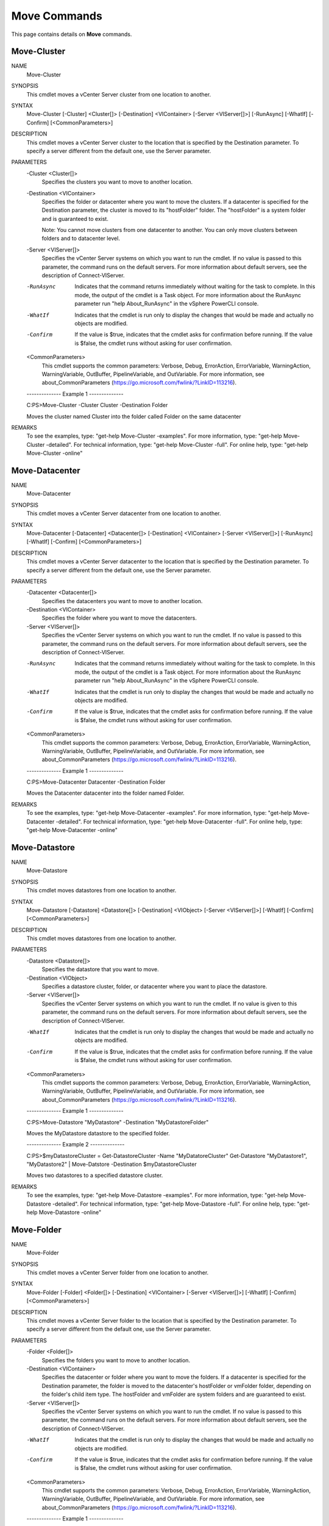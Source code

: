 ﻿Move Commands
=========================

This page contains details on **Move** commands.

Move-Cluster
-------------------------


NAME
    Move-Cluster
    
SYNOPSIS
    This cmdlet moves a vCenter Server cluster from one location to another.
    
    
SYNTAX
    Move-Cluster [-Cluster] <Cluster[]> [-Destination] <VIContainer> [-Server <VIServer[]>] [-RunAsync] [-WhatIf] [-Confirm] [<CommonParameters>]
    
    
DESCRIPTION
    This cmdlet moves a vCenter Server cluster to the location that is specified by the Destination parameter. To specify a server different from the default one, use the Server parameter.
    

PARAMETERS
    -Cluster <Cluster[]>
        Specifies the clusters you want to move to another location.
        
    -Destination <VIContainer>
        Specifies the folder or datacenter where you want to move the clusters. If a datacenter is specified for the Destination parameter, the cluster is moved to its "hostFolder" folder. 
        The "hostFolder" is a system folder and is guaranteed to exist.
        
        Note: You cannot move clusters from one datacenter to another. You can only move clusters between folders and to datacenter level.
        
    -Server <VIServer[]>
        Specifies the vCenter Server systems on which you want to run the cmdlet. If no value is passed to this parameter, the command runs on the default servers. For more information 
        about default servers, see the description of Connect-VIServer.
        
    -RunAsync
        Indicates that the command returns immediately without waiting for the task to complete. In this mode, the output of the cmdlet is a Task object. For more information about the 
        RunAsync parameter run "help About_RunAsync" in the vSphere PowerCLI console.
        
    -WhatIf
        Indicates that the cmdlet is run only to display the changes that would be made and actually no objects are modified.
        
    -Confirm
        If the value is $true, indicates that the cmdlet asks for confirmation before running. If the value is $false, the cmdlet runs without asking for user confirmation.
        
    <CommonParameters>
        This cmdlet supports the common parameters: Verbose, Debug,
        ErrorAction, ErrorVariable, WarningAction, WarningVariable,
        OutBuffer, PipelineVariable, and OutVariable. For more information, see 
        about_CommonParameters (https://go.microsoft.com/fwlink/?LinkID=113216). 
    
    --------------  Example 1 --------------
    
    C:\PS>Move-Cluster -Cluster Cluster -Destination Folder
    
    Moves the cluster named Cluster into the folder called Folder on the same datacenter
    
    
    
    
REMARKS
    To see the examples, type: "get-help Move-Cluster -examples".
    For more information, type: "get-help Move-Cluster -detailed".
    For technical information, type: "get-help Move-Cluster -full".
    For online help, type: "get-help Move-Cluster -online"

Move-Datacenter
-------------------------

NAME
    Move-Datacenter
    
SYNOPSIS
    This cmdlet moves a vCenter Server datacenter from one location to another.
    
    
SYNTAX
    Move-Datacenter [-Datacenter] <Datacenter[]> [-Destination] <VIContainer> [-Server <VIServer[]>] [-RunAsync] [-WhatIf] [-Confirm] [<CommonParameters>]
    
    
DESCRIPTION
    This cmdlet moves a vCenter Server datacenter to the location that is specified by the Destination parameter.  To specify a server different from the default one, use the Server 
    parameter.
    

PARAMETERS
    -Datacenter <Datacenter[]>
        Specifies the datacenters you want to move to another location.
        
    -Destination <VIContainer>
        Specifies the folder where you want to move the datacenters.
        
    -Server <VIServer[]>
        Specifies the vCenter Server systems on which you want to run the cmdlet. If no value is passed to this parameter, the command runs on the default servers. For more information 
        about default servers, see the description of Connect-VIServer.
        
    -RunAsync
        Indicates that the command returns immediately without waiting for the task to complete. In this mode, the output of the cmdlet is a Task object. For more information about the 
        RunAsync parameter run "help About_RunAsync" in the vSphere PowerCLI console.
        
    -WhatIf
        Indicates that the cmdlet is run only to display the changes that would be made and actually no objects are modified.
        
    -Confirm
        If the value is $true, indicates that the cmdlet asks for confirmation before running. If the value is $false, the cmdlet runs without asking for user confirmation.
        
    <CommonParameters>
        This cmdlet supports the common parameters: Verbose, Debug,
        ErrorAction, ErrorVariable, WarningAction, WarningVariable,
        OutBuffer, PipelineVariable, and OutVariable. For more information, see 
        about_CommonParameters (https://go.microsoft.com/fwlink/?LinkID=113216). 
    
    --------------  Example 1 --------------
    
    C:\PS>Move-Datacenter Datacenter -Destination Folder
    
    Moves the Datacenter datacenter into the folder named Folder.
    
    
    
    
REMARKS
    To see the examples, type: "get-help Move-Datacenter -examples".
    For more information, type: "get-help Move-Datacenter -detailed".
    For technical information, type: "get-help Move-Datacenter -full".
    For online help, type: "get-help Move-Datacenter -online"

Move-Datastore
-------------------------

NAME
    Move-Datastore
    
SYNOPSIS
    This cmdlet moves datastores from one location to another.
    
    
SYNTAX
    Move-Datastore [-Datastore] <Datastore[]> [-Destination] <VIObject> [-Server <VIServer[]>] [-WhatIf] [-Confirm] [<CommonParameters>]
    
    
DESCRIPTION
    This cmdlet moves datastores from one location to another.
    

PARAMETERS
    -Datastore <Datastore[]>
        Specifies the datastore that you want to move.
        
    -Destination <VIObject>
        Specifies a datastore cluster, folder, or datacenter where you want to place the datastore.
        
    -Server <VIServer[]>
        Specifies the vCenter Server systems on which you want to run the cmdlet. If no value is given to this parameter, the command runs on the default servers. For more information about 
        default servers, see the description of Connect-VIServer.
        
    -WhatIf
        Indicates that the cmdlet is run only to display the changes that would be made and actually no objects are modified.
        
    -Confirm
        If the value is $true, indicates that the cmdlet asks for confirmation before running. If the value is $false, the cmdlet runs without asking for user confirmation.
        
    <CommonParameters>
        This cmdlet supports the common parameters: Verbose, Debug,
        ErrorAction, ErrorVariable, WarningAction, WarningVariable,
        OutBuffer, PipelineVariable, and OutVariable. For more information, see 
        about_CommonParameters (https://go.microsoft.com/fwlink/?LinkID=113216). 
    
    --------------  Example 1 --------------
    
    C:\PS>Move-Datastore "MyDatastore" -Destination "MyDatastoreFolder"
    
    Moves the MyDatastore datastore to the specified folder.
    
    
    
    
    --------------  Example 2 --------------
    
    C:\PS>$myDatastoreCluster = Get-DatastoreCluster -Name "MyDatatoreCluster"
    Get-Datastore "MyDatastore1", "MyDatastore2" | Move-Datstore -Destination $myDatastoreCluster
    
    Moves two datastores to a specified datastore cluster.
    
    
    
    
REMARKS
    To see the examples, type: "get-help Move-Datastore -examples".
    For more information, type: "get-help Move-Datastore -detailed".
    For technical information, type: "get-help Move-Datastore -full".
    For online help, type: "get-help Move-Datastore -online"

Move-Folder
-------------------------

NAME
    Move-Folder
    
SYNOPSIS
    This cmdlet moves a vCenter Server folder from one location to another.
    
    
SYNTAX
    Move-Folder [-Folder] <Folder[]> [-Destination] <VIContainer> [-Server <VIServer[]>] [-WhatIf] [-Confirm] [<CommonParameters>]
    
    
DESCRIPTION
    This cmdlet moves a vCenter Server folder to the location that is specified by the Destination parameter. To specify a server different from the default one, use the Server parameter.
    

PARAMETERS
    -Folder <Folder[]>
        Specifies the folders you want to move to another location.
        
    -Destination <VIContainer>
        Specifies the datacenter or folder where you want to move the folders. If a datacenter is specified for the Destination parameter, the folder is moved to the datacenter's hostFolder 
        or vmFolder folder, depending on the folder's child item type. The hostFolder and vmFolder are system folders and are guaranteed to exist.
        
    -Server <VIServer[]>
        Specifies the vCenter Server systems on which you want to run the cmdlet. If no value is passed to this parameter, the command runs on the default servers. For more information 
        about default servers, see the description of Connect-VIServer.
        
    -WhatIf
        Indicates that the cmdlet is run only to display the changes that would be made and actually no objects are modified.
        
    -Confirm
        If the value is $true, indicates that the cmdlet asks for confirmation before running. If the value is $false, the cmdlet runs without asking for user confirmation.
        
    <CommonParameters>
        This cmdlet supports the common parameters: Verbose, Debug,
        ErrorAction, ErrorVariable, WarningAction, WarningVariable,
        OutBuffer, PipelineVariable, and OutVariable. For more information, see 
        about_CommonParameters (https://go.microsoft.com/fwlink/?LinkID=113216). 
    
    --------------  Example 1 --------------
    
    C:\PS>Get-Folder -Name "vmFolder" | Move-Folder -Destination "destinationVmFolder"
    
    Moves the "vmFolder" folder into another folder of the same type named "destinationVmFolder".
    
    
    
    
REMARKS
    To see the examples, type: "get-help Move-Folder -examples".
    For more information, type: "get-help Move-Folder -detailed".
    For technical information, type: "get-help Move-Folder -full".
    For online help, type: "get-help Move-Folder -online"

Move-HardDisk
-------------------------

NAME
    Move-HardDisk
    
SYNOPSIS
    This cmdlet moves a hard disk from one location to another.
    
    
SYNTAX
    Move-HardDisk [-HardDisk] <HardDisk[]> [-Datastore] <Datastore> [-StorageFormat <VirtualDiskStorageFormat>] [-Server <VIServer[]>] [-RunAsync] [-WhatIf] [-Confirm] [<CommonParameters>]
    
    
DESCRIPTION
    This cmdlet moves a hard disk from one location to another.
    

PARAMETERS
    -HardDisk <HardDisk[]>
        Specifies the hard disk that you want to move to another location.
        
    -Datastore <Datastore>
        Specifies a datastore where you want to place the hard disk.
        
    -StorageFormat <VirtualDiskStorageFormat>
        Specifies the storage format of the relocated hard disk. This parameter accepts Thin, Thick, and EagerZeroedThick values.
        
    -Server <VIServer[]>
        Specifies the vCenter Server systems on which you want to run the cmdlet. If no value is given to this parameter, the command runs on the default servers. For more information about 
        default servers, see the description of Connect-VIServer.
        
    -RunAsync
        Indicates that the command returns immediately without waiting for the task to complete. In this mode, the output of the cmdlet is a Task object. For more information about the 
        RunAsync parameter run "help About_RunAsync" in the vSphere PowerCLI console.
        
    -WhatIf
        Indicates that the cmdlet is run only to display the changes that would be made and actually no objects are modified.
        
    -Confirm
        If the value is $true, indicates that the cmdlet asks for confirmation before running. If the value is $false, the cmdlet runs without asking for user confirmation.
        
    <CommonParameters>
        This cmdlet supports the common parameters: Verbose, Debug,
        ErrorAction, ErrorVariable, WarningAction, WarningVariable,
        OutBuffer, PipelineVariable, and OutVariable. For more information, see 
        about_CommonParameters (https://go.microsoft.com/fwlink/?LinkID=113216). 
    
    --------------  Example 1 --------------
    
    C:\PS>$myDatastore1 = Get-Datastore -Name 'MyDatastore1'
    $myDisk = Get-VM -Name MyVm1 | Get-HardDisk
    Move-HardDisk -HardDisk $myDisk -Datastore $myDatastore1
    
    Moves the hard disk of a specified virtual machine to another datastore.
    
    
    
    
    --------------  Example 2 --------------
    
    C:\PS>$myDisk = Get-VM -Name 'MyVM1' | Get-HardDisk
    $myDatastore1 = Get-Datastore -Name 'MyDatastore1'
    Move-hardDisk - HardDisk $myDisk -Datastore $myDatastore1 - StorageFormat 'EagerZeroedThick'
    
    Moves the hard disk of a specified virtual machine to another datastore and changes the storage format of the hard disk to EagerZeroedThick.
    
    
    
    
REMARKS
    To see the examples, type: "get-help Move-HardDisk -examples".
    For more information, type: "get-help Move-HardDisk -detailed".
    For technical information, type: "get-help Move-HardDisk -full".
    For online help, type: "get-help Move-HardDisk -online"

Move-Inventory
-------------------------

NAME
    Move-Inventory
    
SYNOPSIS
    This cmdlet moves a vCenter Server inventory item from one location to another.
    
    
SYNTAX
    Move-Inventory [-Item] <InventoryItem[]> [-Destination] <VIContainer> [-RunAsync] [-Server <VIServer[]>] [-WhatIf] [-Confirm] [<CommonParameters>]
    
    
DESCRIPTION
    This cmdlet moves a vCenter Server inventory object or template to the location that is specified by the Destination parameter.
    

PARAMETERS
    -Item <InventoryItem[]>
        Specifies the Folder, ResourcePool, Datacenter, VirtualMachine, VMHost, Template, or Cluster objects you want to move to another location.
        
    -Destination <VIContainer>
        Specifies the location where you want to move the inventory items.
        
    -RunAsync
        Indicates that the command returns immediately without waiting for the task to complete. In this mode, the output of the cmdlet is a Task object. For more information about the 
        RunAsync parameter run "help About_RunAsync" in the vSphere PowerCLI console.
        
    -Server <VIServer[]>
        Specifies the vCenter Server systems on which you want to run the cmdlet. If no value is passed to this parameter, the command runs on the default servers. For more information 
        about default servers, see the description of Connect-VIServer.
        
    -WhatIf
        Indicates that the cmdlet is run only to display the changes that would be made and actually no objects are modified.
        
    -Confirm
        If the value is $true, indicates that the cmdlet asks for confirmation before running. If the value is $false, the cmdlet runs without asking for user confirmation.
        
    <CommonParameters>
        This cmdlet supports the common parameters: Verbose, Debug,
        ErrorAction, ErrorVariable, WarningAction, WarningVariable,
        OutBuffer, PipelineVariable, and OutVariable. For more information, see 
        about_CommonParameters (https://go.microsoft.com/fwlink/?LinkID=113216). 
    
    --------------  Example 1 --------------
    
    C:\PS>$vm = Get-VM -Name VM*
    
    Move-Inventory -Item $vm -Destination Folder
    
    Moves the virtual machines whose names start with VM to the Folder folder.
    
    
    
    
    --------------  Example 2 --------------
    
    C:\PS>Get-Folder Folder1 | Get-Inventory -NoRecursion | Move-Inventory -Destination Folder2
    
    Moves all objects from the Folder1 folder to the Folder2 folder.
    
    
    
    
REMARKS
    To see the examples, type: "get-help Move-Inventory -examples".
    For more information, type: "get-help Move-Inventory -detailed".
    For technical information, type: "get-help Move-Inventory -full".
    For online help, type: "get-help Move-Inventory -online"

Move-ResourcePool
-------------------------

NAME
    Move-ResourcePool
    
SYNOPSIS
    This cmdlet moves a resource pool from one location to another.
    
    
SYNTAX
    Move-ResourcePool [-ResourcePool] <ResourcePool[]> [-Destination] <VIContainer> [-Server <VIServer[]>] [-WhatIf] [-Confirm] [<CommonParameters>]
    
    
DESCRIPTION
    This cmdlet moves a resource pool to the location that is specified by the Destination parameter. To specify a server different from the default one, use the Server parameter. Moving a 
    resource pool is only supported when the objects assigned to the ResourcePool and Destination parameters are passed through connections to one and the same server with the same 
    credentials.
    

PARAMETERS
    -ResourcePool <ResourcePool[]>
        Specifies the resource pools you want to move to another location.
        
    -Destination <VIContainer>
        Specifies the location where you want to move the resource pools. If a host or a cluster is specified for the Destination parameter, the resource pool is moved into a resource pool 
        named Resources. The Resources resource pool is a system resource pool and is guaranteed to exist.
        
    -Server <VIServer[]>
        Specifies the vCenter Server systems on which you want to run the cmdlet. If no value is passed to this parameter, the command runs on the default servers. For more information 
        about default servers, see the description of Connect-VIServer.
        
    -WhatIf
        Indicates that the cmdlet is run only to display the changes that would be made and actually no objects are modified.
        
    -Confirm
        If the value is $true, indicates that the cmdlet asks for confirmation before running. If the value is $false, the cmdlet runs without asking for user confirmation.
        
    <CommonParameters>
        This cmdlet supports the common parameters: Verbose, Debug,
        ErrorAction, ErrorVariable, WarningAction, WarningVariable,
        OutBuffer, PipelineVariable, and OutVariable. For more information, see 
        about_CommonParameters (https://go.microsoft.com/fwlink/?LinkID=113216). 
    
    --------------  Example 1 --------------
    
    C:\PS>Move-ResourcePool -ResourcePool ResourcePool -Destination Host
    
    Moves the resource pool named ResourcePool to the virtual machine host Host.
    
    
    
    
REMARKS
    To see the examples, type: "get-help Move-ResourcePool -examples".
    For more information, type: "get-help Move-ResourcePool -detailed".
    For technical information, type: "get-help Move-ResourcePool -full".
    For online help, type: "get-help Move-ResourcePool -online"

Move-Template
-------------------------

NAME
    Move-Template
    
SYNOPSIS
    This cmdlet moves virtual machine templates to another location.
    
    
SYNTAX
    Move-Template [-Template] <Template[]> [-Destination] <VIContainer> [-RunAsync] [-Server <VIServer[]>] [-WhatIf] [-Confirm] [<CommonParameters>]
    
    
DESCRIPTION
    This cmdlet moves virtual machine templates to a location that is specified by the Destination parameter.
    

PARAMETERS
    -Template <Template[]>
        Specifies the virtual machine templates you want to move to another location.
        
    -Destination <VIContainer>
        Specifies a container object where you want to move the templates.
        
    -RunAsync
        Indicates that the command returns immediately without waiting for the task to complete. In this mode, the output of the cmdlet is a Task object. For more information about the 
        RunAsync parameter run "help About_RunAsync" in the vSphere PowerCLI console.
        
    -Server <VIServer[]>
        Specifies the vCenter Server systems on which you want to run the cmdlet. If no value is passed to this parameter, the command runs on the default servers. For more information 
        about default servers, see the description of Connect-VIServer.
        
    -WhatIf
        Indicates that the cmdlet is run only to display the changes that would be made and actually no objects are modified.
        
    -Confirm
        If the value is $true, indicates that the cmdlet asks for confirmation before running. If the value is $false, the cmdlet runs without asking for user confirmation.
        
    <CommonParameters>
        This cmdlet supports the common parameters: Verbose, Debug,
        ErrorAction, ErrorVariable, WarningAction, WarningVariable,
        OutBuffer, PipelineVariable, and OutVariable. For more information, see 
        about_CommonParameters (https://go.microsoft.com/fwlink/?LinkID=113216). 
    
    --------------  Example 1 --------------
    
    C:\PS>Move-Template -Template $template -Destination $dest
    
    Moves the $template object into the $dest container object.
    
    
    
    
REMARKS
    To see the examples, type: "get-help Move-Template -examples".
    For more information, type: "get-help Move-Template -detailed".
    For technical information, type: "get-help Move-Template -full".
    For online help, type: "get-help Move-Template -online"

Move-VApp
-------------------------

NAME
    Move-VApp
    
SYNOPSIS
    This cmdlet moves the specified virtual appliances to a new location.
    
    
SYNTAX
    Move-VApp [-Destination] <VIContainer> [-VApp] <VApp[]> [-Server <VIServer[]>] [-RunAsync] [-WhatIf] [-Confirm] [<CommonParameters>]
    
    
DESCRIPTION
    This cmdlet moves the specified vApps to a new location. If the destination is a host or a cluster, the vApps are moved to the system "Resources" resource pool.
    

PARAMETERS
    -Destination <VIContainer>
        Specifies where you want to move the specified vApps. Supported types are Folder, VMHost, Cluster, ResourcePool, VApp, and Datacenter.
        
    -VApp <VApp[]>
        Specifies the vApps you want to move.
        
    -Server <VIServer[]>
        Specifies the vCenter Server systems on which you want to run the cmdlet. If no value is given to this parameter, the command runs on the default servers. For more information about 
        default servers, see the description of Connect-VIServer.
        
    -RunAsync
        Indicates that the command returns immediately without waiting for the task to complete. In this mode, the output of the cmdlet is a Task object. For more information about the 
        RunAsync parameter run "help About_RunAsync" in the vSphere PowerCLI console.
        
    -WhatIf
        Indicates that the cmdlet is run only to display the changes that would be made and actually no objects are modified.
        
    -Confirm
        If the value is $true, indicates that the cmdlet asks for confirmation before running. If the value is $false, the cmdlet runs without asking for user confirmation.
        
    <CommonParameters>
        This cmdlet supports the common parameters: Verbose, Debug,
        ErrorAction, ErrorVariable, WarningAction, WarningVariable,
        OutBuffer, PipelineVariable, and OutVariable. For more information, see 
        about_CommonParameters (https://go.microsoft.com/fwlink/?LinkID=113216). 
    
    --------------  Example 1 --------------
    
    C:\PS>$vmHost = Get-VMHost -Name "MyVMHost1"
    $myDestinationRP = New-ResourcePool -Name "vApp ResourcePool" -Location $vmHost
    Move-VApp -VApp (Get-Vapp -Name "MyVApp1" -Location $vmHost) -Destination $myDestinationRP
    
    Moves a vApp from a host to a resource pool from the same host.
    
    
    
    
    --------------  Example 2 --------------
    
    C:\PS>$vmHost = Get-VMHost -Name "MyVMHost1"
    $myDestinationVApp = New-VApp -Name "MyvApp1" -Location $vmHost
    (Get-Vapp -Name "MyvApp2" -Location (Get-ResourcePool -Name "MyResourcePool1") | Move-VApp -Destination $myDestinationVApp
    
    Moves a vApp from a resource pool to another vApp.
    
    
    
    
    --------------  Example 3 --------------
    
    C:\PS>Move-VApp -Name "MyvApp1" (Get-VMHost -Name "MyVMHost1")
    
    Moves a vApp from a resource pool to a host.
    
    
    
    
    --------------  Example 4 --------------
    
    C:\PS>$myVmFolder1 = Get-Folder -Name "MyVMFolder1" -Location (Get-Datacenter -Name "MyDatacenter1") -NoRecursion
    $myVMFolder2 = New-Folder -Name "MyVMFolder2" -Location $myVmFolder1
    Get-VApp -Name "MyVApp" | Move-VApp -Destination $myVMFolder2 -RunAsync
    
    Moves a virtual appliance to a folder asynchronously.
    
    
    
    
REMARKS
    To see the examples, type: "get-help Move-VApp -examples".
    For more information, type: "get-help Move-VApp -detailed".
    For technical information, type: "get-help Move-VApp -full".
    For online help, type: "get-help Move-VApp -online"

Move-VM
-------------------------

NAME
    Move-VM
    
SYNOPSIS
    This cmdlet moves virtual machines to another location.
    
    
SYNTAX
    Move-VM [-AdvancedOption <AdvancedOption[]>] [[-Destination] <VIContainer>] [-Datastore <StorageResource>] [-DiskStorageFormat <VirtualDiskStorageFormat>] [-VMotionPriority 
    <VMotionPriority>] [-RunAsync] [-VM] <VirtualMachine[]> [-Server <VIServer[]>] [-WhatIf] [-Confirm] [<CommonParameters>]
    
    
DESCRIPTION
    This cmdlet moves a virtual machine to the location that is specified by the Destination or the Datastore parameters. The destination must be a folder, host, cluster, or a resource 
    pool. You can move a virtual machine to a DRS cluster. Moving a virtual machine to the top level of a non-DRS cluster is only possible if the virtual machine is in a resource pool in 
    that cluster. If the virtual machine is outside the non-DRS cluster, you need to specify a virtual machine host in that cluster as destination. When moving virtual machines that are 
    powered on, vMotion is used. To specify a server different from the default one, use the Server parameter. You can move storage and compute resources simultaneously.
    

PARAMETERS
    -AdvancedOption <AdvancedOption[]>
        This parameter is only applicable when a DatastoreCluster object is passed to the Datastore parameter.
        Specifies one or more rules for the placement of the virtual machines that you want to relocate. 
        
        To indicate that VMs should be stored on different datastores, pass an SdrsVMAntiAffinityRule object to the parameter. You can set more than one Storage DRS (SDRS) VM anti-affinity 
        rules.
        
        To indicate that the VM disks should be stored on different datastores, pass an SdrsVMDiskAntiAffinityRule object to the parameter. You can set only one SDRS VM disk anti-affinity 
        rule.
        
    -Destination <VIContainer>
        Specifies a folder, host, cluster, or a resource pool where you want to move the virtual machines. If a datacenter is specified for the Destination parameter, the virtual machines 
        are moved to the datacenter's "vmFolder" folder. The "vmFolder" is a system folder and is guaranteed to exist.
        Passing values to this parameter through a pipeline is deprecated and will be disabled in a future release.
        
    -Datastore <StorageResource>
        Specifies the datastore or datastore cluster where you want to move the virtual machines. When you pass a datastore cluster to the Datastore parameter, you can also set the 
        AdvancedOption parameter.
        
    -DiskStorageFormat <VirtualDiskStorageFormat>
        Specifies a new storage format for the hard disk of the virtual machine you want to move. This parameter is applicable only when moving a virtual machine to a different datastore, 
        using the Datastore parameter. This parameter accepts Thin, Thick, and EagerZeroedThick values.
        
    -VMotionPriority <VMotionPriority>
        Determines the priority that should be used for a vMotion operation.
        
    -RunAsync
        Indicates that the command returns immediately without waiting for the task to complete. In this mode, the output of the cmdlet is a Task object. For more information about the 
        RunAsync parameter run "help About_RunAsync" in the vSphere PowerCLI console.
        
    -VM <VirtualMachine[]>
        Specifies the virtual machines you want to move to another location.
        
    -Server <VIServer[]>
        Specifies the vCenter Server systems on which you want to run the cmdlet. If no value is passed to this parameter, the command runs on the default servers. For more information 
        about default servers, see the description of Connect-VIServer.
        
    -WhatIf
        Indicates that the cmdlet is run only to display the changes that would be made and actually no objects are modified.
        
    -Confirm
        If the value is $true, indicates that the cmdlet asks for confirmation before running. If the value is $false, the cmdlet runs without asking for user confirmation.
        
    <CommonParameters>
        This cmdlet supports the common parameters: Verbose, Debug,
        ErrorAction, ErrorVariable, WarningAction, WarningVariable,
        OutBuffer, PipelineVariable, and OutVariable. For more information, see 
        about_CommonParameters (https://go.microsoft.com/fwlink/?LinkID=113216). 
    
    --------------  Example 1 --------------
    
    C:\PS>Get-VM -Name VM | Move-VM -Destination 10.23.112.235
    
    Moves the virtual machine named VM from its current location to the host on IP address 10.23.112.235.
    
    
    
    
    --------------  Example 2 --------------
    
    C:\PS>Move-VM -VM VM -Destination Folder
    
    Moves the virtual machine to a folder called Folder. Note that you are able to move virtual machines only to folders containing virtual machines (the 'blue' folders in the vSphere 
    Client).
    
    
    
    
    --------------  Example 3 --------------
    
    C:\PS>Move-VM -VM 'MyVM' -Destination 'MyDestination'
    
    Moves a powered-on virtual machine from one existing host to another, by using vMotion, passing parameters by name.
    
    
    
    
    --------------  Example 4 --------------
    
    C:\PS>Move-VM -VM 'MyVM' -Datastore 'MyDatastore'
    
    Moves a powered-on virtual machine from one existing datastore to another, by using storage vMotion, passing parameters by name.
    
    
    
    
    --------------  Example 5 --------------
    
    C:\PS>$myDatastoreCluster1 = Get-DatastoreCluster -Name 'MyDatastoreCluster1'
    Move-VM -VM 'MyVM1' -Datastore $myDatastoreCluster1
    
    Moves the MyVM1 virtual machine to any datastore in the specified datastore cluster.
    
    
    
    
    --------------  Example 6 --------------
    
    C:\PS>$myDatastoreCluster1 = Get-DatastoreCluster -Name 'MyDatastoreCluster1'
    $myVm2 = Get-VM -Name 'MyVM2'
    $vmAntiAffinityRule = New-Object -TypeName VMware.VimAutomation.ViCore.Types.V1.DatastoreManagement.SdrsVMAntiAffinityRule -ArgumentList $myVm2
    Move-VM -VM 'MyVM1' -Datastore $myDatastoreCluster1 -AdvancedOption $vmAntiAffinityRule
    
    Moves the MyVM1 virtual machine to the specified datastore cluster and sets a VM anti-affinity rule for the placement of the virtual machine. The MyVM1 virtual machine will be placed on 
    any datastore in the specified datastore cluster that does not contain the MyVM2 virtual machine.
    
    
    
    
    --------------  Example 7 --------------
    
    C:\PS>$myVm1 = Get-VM -Name 'MyVM1'
    $vmdks = Get-Harddisk -VM $myVm1
    $myDatastoreCluster1 = Get-DatastoreCluster -Name 'MyDatastoreCluster1'
    $vmdkAntiAffinityRule = New-Object -TypeName VMware.VimAutomation.ViCore.Types.V1.DatastoreManagement.SdrsVMDiskAntiAffinityRule -ArgumentList $vmdks
    Move-VM -VM '$myVm1' -Datastore $myDatastoreCluster1 -AdvancedOption $vmdkAntiAffinityRule
    
    Moves the MyVM1 virtual machine to the specified datastore cluster and sets a VM disk anti-affinity rule for the placement of the virtual machine. The disks of the MyVM1 virtual machine 
    will be stored on different datastores in the specified datastore cluster.
    
    
    
    
    --------------  Example 8 --------------
    
    C:\PS>Get-VM -Name 'MyVM' -Server 'MyServer' | Move-VM -Destination 'NewHost' -Datastore 'DatastoreOnNewHost' -DiskStorageFormat 'Thin'
    
    Moves a powered-off virtual machine to another datastore on another host and changes its disk storage format to thin.
    
    
    
    
REMARKS
    To see the examples, type: "get-help Move-VM -examples".
    For more information, type: "get-help Move-VM -detailed".
    For technical information, type: "get-help Move-VM -full".
    For online help, type: "get-help Move-VM -online"

Move-VMHost
-------------------------

NAME
    Move-VMHost
    
SYNOPSIS
    This cmdlet moves hosts to another location.
    
    
SYNTAX
    Move-VMHost [-VMHost] <VMHost[]> [-Destination] <VIContainer> [-Server <VIServer[]>] [-RunAsync] [-WhatIf] [-Confirm] [<CommonParameters>]
    
    
DESCRIPTION
    This cmdlet moves hosts to the location that is specified by the Destination parameter. To specify a server different from the default one, use the Server parameter.
    

PARAMETERS
    -VMHost <VMHost[]>
        Specifies the hosts you want to move to another location.
        
    -Destination <VIContainer>
        Specifies the location where you want to move the hosts.
        
    -Server <VIServer[]>
        Specifies the vCenter Server systems on which you want to run the cmdlet. If no value is passed to this parameter, the command runs on the default servers. For more information 
        about default servers, see the description of Connect-VIServer.
        
    -RunAsync
        Indicates that the command returns immediately without waiting for the task to complete. In this mode, the output of the cmdlet is a Task object. For more information about the 
        RunAsync parameter run "help About_RunAsync" in the vSphere PowerCLI console.
        
    -WhatIf
        Indicates that the cmdlet is run only to display the changes that would be made and actually no objects are modified.
        
    -Confirm
        If the value is $true, indicates that the cmdlet asks for confirmation before running. If the value is $false, the cmdlet runs without asking for user confirmation.
        
    <CommonParameters>
        This cmdlet supports the common parameters: Verbose, Debug,
        ErrorAction, ErrorVariable, WarningAction, WarningVariable,
        OutBuffer, PipelineVariable, and OutVariable. For more information, see 
        about_CommonParameters (https://go.microsoft.com/fwlink/?LinkID=113216). 
    
    --------------  Example 1 --------------
    
    C:\PS>Move-VMHost 192.168.112.113 -Destination Datacenter
    
    Moves the host with IP address 10.23.112.113 to a different datacenter named Datacenter.
    
    
    
    
REMARKS
    To see the examples, type: "get-help Move-VMHost -examples".
    For more information, type: "get-help Move-VMHost -detailed".
    For technical information, type: "get-help Move-VMHost -full".
    For online help, type: "get-help Move-VMHost -online"



